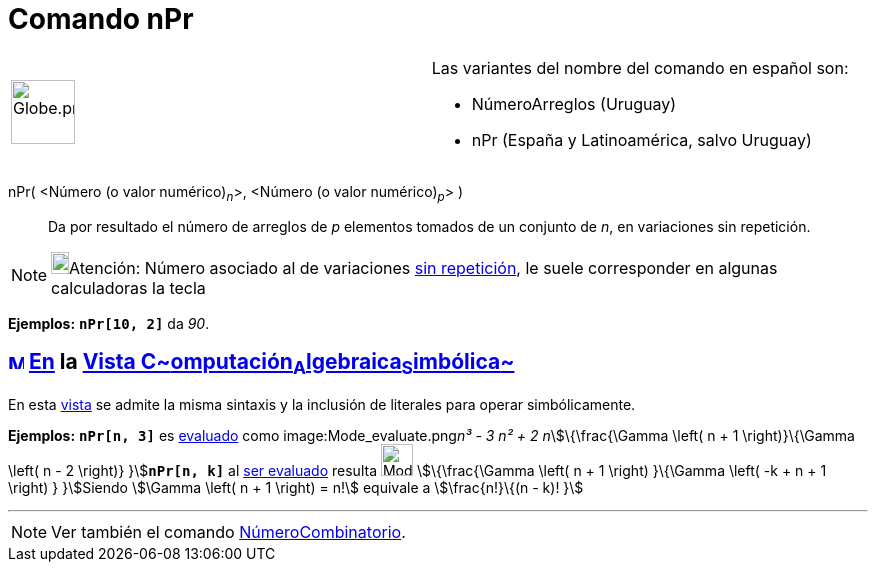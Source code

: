 = Comando nPr
:page-en: commands/NPr
ifdef::env-github[:imagesdir: /es/modules/ROOT/assets/images]

[width="100%",cols="50%,50%",]
|===
a|
image:64px-Globe.png[Globe.png,width=64,height=64]

a|
Las variantes del nombre del comando en español son:

* NúmeroArreglos (Uruguay)  
* nPr (España y Latinoamérica, salvo Uruguay)  

|===

nPr( <Número (o valor numérico)~_n_~>, <Número (o valor numérico)~_p_~> )::
  Da por resultado el número de arreglos de _p_ elementos tomados de un conjunto de _n_, en variaciones sin repetición.

[NOTE]
====

image:18px-Bulbgraph.png[Bulbgraph.png,width=18,height=22]Atención: Número asociado al de variaciones
http://en.wikipedia.org/wiki/es:Combinatoria[sin repetición], le suele corresponder en algunas calculadoras la tecla
[.kcode]#nPr# [.small]####lo que se formula como stem:[P_r^n]

====

[EXAMPLE]
====

*Ejemplos:* *`++nPr[10, 2]++`* da _90_.

====

== xref:/Vista_CAS.adoc[image:16px-Menu_view_cas.svg.png[Menu view cas.svg,width=16,height=16]] xref:/commands/Comandos_Específicos_CAS_(Cálculo_Avanzado).adoc[En] la xref:/Vista_CAS.adoc[Vista C~[.small]#omputación#~A~[.small]#lgebraica#~S~[.small]#imbólica#~]

En esta xref:/Vista_CAS.adoc[vista] se admite la misma sintaxis y la inclusión de literales para operar simbólicamente.

[EXAMPLE]
====

*Ejemplos:* *`++nPr[n, 3]++`* es xref:/tools/Evalúa.adoc[evaluado] como image:Mode_evaluate.png[Mode
evaluate.png,width=32,height=32]__n³ - 3 n² + 2 n__stem:[\{\frac{\Gamma \left( n + 1 \right)}\{\Gamma \left( n - 2
\right)} }]**`++nPr[n, k]++`** al xref:/tools/Evalúa.adoc[ser evaluado] resulta image:Mode_evaluate.png[Mode
evaluate.png,width=32,height=32] stem:[\{\frac{\Gamma \left( n + 1 \right) }\{\Gamma \left( -k + n + 1 \right) }
}]Siendo stem:[\Gamma \left( n + 1 \right) = n!] equivale a stem:[\frac{n!}\{(n - k)! }]

====

'''''

[NOTE]
====

Ver también el comando xref:/commands/NúmeroCombinatorio.adoc[NúmeroCombinatorio].

====
